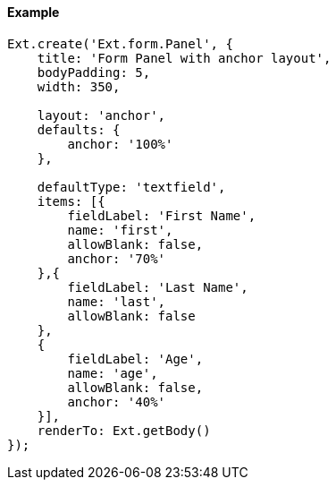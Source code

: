 ==== Example

[source, javascript]
----
Ext.create('Ext.form.Panel', {
    title: 'Form Panel with anchor layout',
    bodyPadding: 5,
    width: 350,

    layout: 'anchor',
    defaults: {
        anchor: '100%'
    },

    defaultType: 'textfield',
    items: [{
        fieldLabel: 'First Name',
        name: 'first',
        allowBlank: false,
        anchor: '70%'
    },{
        fieldLabel: 'Last Name',
        name: 'last',
        allowBlank: false
    },
    {
        fieldLabel: 'Age',
        name: 'age',
        allowBlank: false,
        anchor: '40%'
    }],
    renderTo: Ext.getBody()
});
----